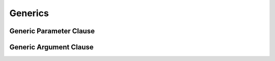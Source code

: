 Generics
========

.. write-me:: Need to write an introduction.
    Should probably mention associated types at this level.

.. TODO: Verify the grammar for both of these sections.

.. Resources to look at:
    swift/docs/Generics.html
    swift/lib/Parse/ParseGeneric.cpp
    swift/include/swift/AST/Decl.h
    Various test files in swift/test


.. _Generics_GenericParameterClause:

Generic Parameter Clause
------------------------

.. write-me::

.. langref-grammar

    generic-params ::= '<' generic-param (',' generic-param)* where-clause? '>'
    generic-param ::= identifier
    generic-param ::= identifier ':' type-identifier
    generic-param ::= identifier ':' type-composition
    where-clause ::= 'where' requirement (',' requirement)*
    requirement ::= conformance-requirement
                ::= same-type-requirement
    conformance-requirement ::= type-identifier ':' type-identifier
    conformance-requirement ::= type-identifier ':' type-composition
    same-type-requirement ::= type-identifier '==' type-identifier

.. syntax-grammar::

    Grammar of a generic parameter clause

    generic-parameter-clause --> ``<`` generic-parameter-list requirement-clause-OPT ``>``
    generic-parameter-list --> generic-parameter | generic-parameter ``,`` generic-parameter-list
    generic-parameter --> type-name type-inheritance-clause-OPT | type-name ``:`` protocol-composition-type

    requirement-clause --> ``where`` requirement-list
    requirement-list --> requirement | requirement ``,`` requirement-list
    requirement --> conformance-requirement | same-type-requirement

    conformance-requirement --> type-identifier ``:`` type-identifier
    conformance-requirement --> type-identifier ``:`` protocol-composition-type
    same-type-requirement --> type-identifier ``==`` type-identifier

.. NOTE: A conformance requirement can only have one type after the colon,
    otherwise, you'd have a syntactic ambiguity
    (a comma separated list types inside of a comma separated list of requirements).


.. _Generics_GenericArgumentClause:

Generic Argument Clause
-----------------------

.. write-me::

.. langref-grammar

    generic-args ::= '<' generic-arg (',' generic-arg)* '>'
    generic-arg ::= type

.. syntax-grammar::

    Grammar of a generic argument clause

    generic-argument-clause --> ``<`` generic-argument-list ``>``
    generic-argument-list --> generic-argument | generic-argument ``,`` generic-argument-list
    generic-argument --> type
